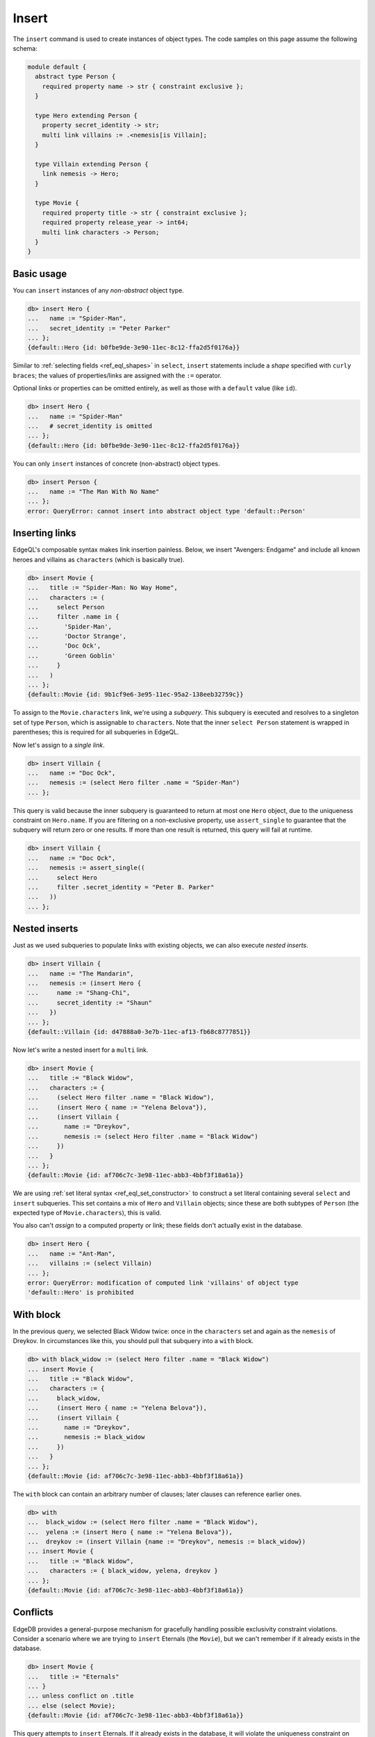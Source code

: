 .. _ref_eql_insert:

Insert
======

The ``insert`` command is used to create instances of object types. The code
samples on this page assume the following schema:

.. code-block:: sdl

  module default {
    abstract type Person {
      required property name -> str { constraint exclusive };
    }

    type Hero extending Person {
      property secret_identity -> str;
      multi link villains := .<nemesis[is Villain];
    }

    type Villain extending Person {
      link nemesis -> Hero;
    }

    type Movie {
      required property title -> str { constraint exclusive };
      required property release_year -> int64;
      multi link characters -> Person;
    }
  }


.. _ref_eql_insert_basic:

Basic usage
-----------

You can ``insert`` instances of any *non-abstract* object type.

.. code-block:: edgeql-repl

  db> insert Hero {
  ...   name := "Spider-Man",
  ...   secret_identity := "Peter Parker"
  ... };
  {default::Hero {id: b0fbe9de-3e90-11ec-8c12-ffa2d5f0176a}}

Similar to :ref:`selecting fields <ref_eql_shapes>` in ``select``, ``insert``
statements include a *shape* specified with ``curly braces``; the values of
properties/links are assigned with the ``:=`` operator.

Optional links or properties can be omitted entirely, as well as those with a
``default`` value (like ``id``).

.. code-block:: edgeql-repl

  db> insert Hero {
  ...   name := "Spider-Man"
  ...   # secret_identity is omitted
  ... };
  {default::Hero {id: b0fbe9de-3e90-11ec-8c12-ffa2d5f0176a}}

You can only ``insert`` instances of concrete (non-abstract) object types.

.. code-block:: edgeql-repl

  db> insert Person {
  ...   name := "The Man With No Name"
  ... };
  error: QueryError: cannot insert into abstract object type 'default::Person'

.. _ref_eql_insert_links:

Inserting links
---------------

EdgeQL's composable syntax makes link insertion painless. Below, we insert
"Avengers: Endgame" and include all known heroes and villains as
``characters`` (which is basically true).

.. code-block:: edgeql-repl

  db> insert Movie {
  ...   title := "Spider-Man: No Way Home",
  ...   characters := (
  ...     select Person
  ...     filter .name in {
  ...       'Spider-Man',
  ...       'Doctor Strange',
  ...       'Doc Ock',
  ...       'Green Goblin'
  ...     }
  ...   )
  ... };
  {default::Movie {id: 9b1cf9e6-3e95-11ec-95a2-138eeb32759c}}

To assign to the ``Movie.characters`` link, we're using a *subquery*. This
subquery is executed and resolves to a singleton set of type ``Person``, which
is assignable to ``characters``.  Note that the inner ``select Person``
statement is wrapped in parentheses; this is required for all subqueries in
EdgeQL.

Now let's assign to a *single link*.

.. code-block:: edgeql-repl

  db> insert Villain {
  ...   name := "Doc Ock",
  ...   nemesis := (select Hero filter .name = "Spider-Man")
  ... };


This query is valid because the inner subquery is guaranteed to return at most
one ``Hero`` object, due to the uniqueness constraint on ``Hero.name``. If you
are filtering on a non-exclusive property, use ``assert_single`` to guarantee
that the subquery will return zero or one results. If more than one result is
returned, this query will fail at runtime.

.. code-block:: edgeql-repl

  db> insert Villain {
  ...   name := "Doc Ock",
  ...   nemesis := assert_single((
  ...     select Hero
  ...     filter .secret_identity = "Peter B. Parker"
  ...   ))
  ... };


.. _ref_eql_insert_nested:

Nested inserts
--------------

Just as we used subqueries to populate links with existing objects, we can also
execute *nested inserts*.

.. code-block:: edgeql-repl

  db> insert Villain {
  ...   name := "The Mandarin",
  ...   nemesis := (insert Hero {
  ...     name := "Shang-Chi",
  ...     secret_identity := "Shaun"
  ...   })
  ... };
  {default::Villain {id: d47888a0-3e7b-11ec-af13-fb68c8777851}}


Now let's write a nested insert for a ``multi`` link.

.. code-block:: edgeql-repl

  db> insert Movie {
  ...   title := "Black Widow",
  ...   characters := {
  ...     (select Hero filter .name = "Black Widow"),
  ...     (insert Hero { name := "Yelena Belova"}),
  ...     (insert Villain {
  ...       name := "Dreykov",
  ...       nemesis := (select Hero filter .name = "Black Widow")
  ...     })
  ...   }
  ... };
  {default::Movie {id: af706c7c-3e98-11ec-abb3-4bbf3f18a61a}}

We are using :ref:`set literal syntax <ref_eql_set_constructor>` to construct a
set literal containing several ``select`` and ``insert`` subqueries. This set
contains a mix of ``Hero`` and ``Villain`` objects; since these are both
subtypes of ``Person`` (the expected type of ``Movie.characters``), this is
valid.

You also can't *assign* to a computed property or link; these fields don't
actually exist in the database.

.. code-block:: edgeql-repl

  db> insert Hero {
  ...   name := "Ant-Man",
  ...   villains := (select Villain)
  ... };
  error: QueryError: modification of computed link 'villains' of object type
  'default::Hero' is prohibited

.. _ref_eql_insert_with:

With block
----------

In the previous query, we selected Black Widow twice: once in the
``characters`` set and again as the ``nemesis`` of Dreykov. In circumstances
like this, you should pull that subquery into a ``with`` block.

.. code-block:: edgeql-repl

  db> with black_widow := (select Hero filter .name = "Black Widow")
  ... insert Movie {
  ...   title := "Black Widow",
  ...   characters := {
  ...     black_widow,
  ...     (insert Hero { name := "Yelena Belova"}),
  ...     (insert Villain {
  ...       name := "Dreykov",
  ...       nemesis := black_widow
  ...     })
  ...   }
  ... };
  {default::Movie {id: af706c7c-3e98-11ec-abb3-4bbf3f18a61a}}


The ``with`` block can contain an arbitrary number of clauses; later clauses
can reference earlier ones.

.. code-block:: edgeql-repl

  db> with
  ...  black_widow := (select Hero filter .name = "Black Widow"),
  ...  yelena := (insert Hero { name := "Yelena Belova"}),
  ...  dreykov := (insert Villain {name := "Dreykov", nemesis := black_widow})
  ... insert Movie {
  ...   title := "Black Widow",
  ...   characters := { black_widow, yelena, dreykov }
  ... };
  {default::Movie {id: af706c7c-3e98-11ec-abb3-4bbf3f18a61a}}


.. _ref_eql_insert_conflicts:

Conflicts
---------

EdgeDB provides a general-purpose mechanism for gracefully handling possible
exclusivity constraint violations. Consider a scenario where we are trying to
``insert`` Eternals (the ``Movie``), but we can't remember if it already exists
in the database.

.. code-block:: edgeql-repl

  db> insert Movie {
  ...   title := "Eternals"
  ... }
  ... unless conflict on .title
  ... else (select Movie);
  {default::Movie {id: af706c7c-3e98-11ec-abb3-4bbf3f18a61a}}

This query attempts to ``insert`` Eternals. If it already exists in the
database, it will violate the uniqueness constraint on ``Movie.title``, causing
a *conflict* on the ``title`` field. The ``else`` clause is then executed and
returned instead. In essence, ``unless conflict`` lets us "catch" exclusivity
conflicts and provide a fallback expression.

.. note::

  Note that the ``else`` clause is simply ``select Movie``. There's no need to
  apply additional filters on ``Movie``; in the context of the ``else`` clause,
  ``Movie`` is bound to the conflicting object.

.. _ref_eql_upsert:

Upserts
^^^^^^^

There are no limitations on what the ``else`` clause can contain; it can be any
EdgeQL expression, including an :ref:`update <ref_eql_update>` statement. This
lets you express *upsert* logic in a single EdgeQL query.

.. code-block:: edgeql-repl

  db> with
  ...   title := "Eternals",
  ...   release_year := 2021
  ... insert Movie {
  ...   title := title,
  ...   release_year := release_year
  ... }
  ... unless conflict on .title
  ... else (
  ...   update Movie set { release_year := release_year }
  ... );
  {default::Movie {id: f1bf5ac0-3e9d-11ec-b78d-c7dfb363362c}}

When a conflict occurs during the initial ``insert``, the statement falls back
to the ``update`` statement in the ``else`` clause. This updates the
``release_year`` of the conflicting object.

To learn to use upserts by trying them yourself, see `our interactive upserts
tutorial <https://www.edgedb.com/tutorial/data-mutations/upsert>`_.


Suppressing failures
^^^^^^^^^^^^^^^^^^^^

The ``else`` clause is optional; when omitted, the ``insert`` statement will
return an *empty set* if a conflict occurs. This is a common way to prevent
``insert`` queries from failing on constraint violations.

.. code-block:: edgeql-repl

  db> insert Hero { name := "The Wasp" } # initial insert
  ... unless conflict;
  {default::Hero {id: 35b97a92-3e9b-11ec-8e39-6b9695d671ba}}
  db> insert Hero { name := "The Wasp" } # The Wasp now exists
  ... unless conflict;
  {}

.. _ref_eql_insert_bulk:

Bulk inserts
------------

Bulk inserts are performed by passing in a JSON array as a :ref:`query
parameter <ref_eql_params>`, :eql:func:`unpacking <json_array_unpack>` it, and
using a :ref:`for loop <ref_eql_for>` to insert the objects.

.. code-block:: edgeql-repl

  db> with
  ...   raw_data := <json>$data,
  ... for item in json_array_unpack(raw_data) union (
  ...   insert Hero { name := <str>item['name'] }
  ... );
  Parameter <json>$data: [{"name":"Sersi"},{"name":"Ikaris"},{"name":"Thena"}]
  {
    default::Hero {id: 35b97a92-3e9b-11ec-8e39-6b9695d671ba},
    default::Hero {id: 35b97a92-3e9b-11ec-8e39-6b9695d671ba},
    default::Hero {id: 35b97a92-3e9b-11ec-8e39-6b9695d671ba},
    ...
  }


.. list-table::
  :class: seealso

  * - **See also**
  * - :ref:`Reference > Commands > Insert <ref_eql_statements_insert>`
  * - :ref:`Cheatsheets > Inserting data <ref_cheatsheet_insert>`
  * - `Tutorial > Data Mutations > Insert
      <https://www.edgedb.com/tutorial/data-mutations/insert>`_
  * - `Tutorial > Data Mutations > Upsert
      <https://www.edgedb.com/tutorial/data-mutations/upsert>`_
